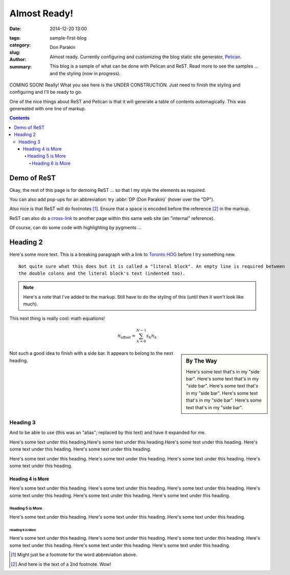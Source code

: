 ########################################################################
Almost Ready!
########################################################################

:date: 2014-12-20 13:00
:tags:
:category:
:slug: sample-first-blog
:author: Don Parakin
:summary: Almost ready. Currently configuring and customizing the blog
    static site generator, `Pelican <http://www.getpelican.com/>`_.

    This blog is a sample of what can be done with Pelican and ReST.
    Read more to see the samples ... and the styling (now in progress).

COMING SOON! Really! What you see here is the UNDER CONSTRUCTION.
Just need to finish the styling and configuring and I'll be ready to go.

One of the nice things about ReST and Pelican is that it will generate
a table of contents automagically.  This was genereated with one line of markup.

.. contents::

************************************************************************
Demo of ReST
************************************************************************

Okay, the rest of this page is for demoing ReST ... so that I my
style the elements as required.

You can also add pop-ups for an abbreviation: try :abbr:`DP (Don Parakin)`
(hover over the "DP").

Also nice is that ReST will do footnotes [#fn1]_.  Ensure that a space is encoded
before the reference [#fn2]_ in the markup.

ReST can also do a `cross-link <{filename}blog-3.rst>`_ to another page
within this same web site (an "internal" reference).

Of course, can do some code with highlighting by pygments ...

.. code-block:: python
    :linenos: table
        :linenostart: 153

       def myfunc1():
           pass
       def myfunc2():
           pass

************************************************************************
Heading 2
************************************************************************

Here's some more text.  This is a breaking paragraph with a link to `Toronto HOG`_ before I try something new.

::

    Not quite sure what this does but it is called a "literal block". An empty line is required between
    the double colons and the literal block's text (indented too).



.. note:: Here's a note that I've added to the markup. Still have to do the styling of this (until
    then it won't look like much).

This next thing is really cool: math equations!

.. math::

    n_{\mathrm{offset}} = \sum_{k=0}^{N-1} s_k n_k

.. sidebar:: By The Way

    Here's some text that's in my "side bar". Here's some text that's in my "side bar". Here's some text that's in my "side bar".
    Here's some text that's in my "side bar". Here's some text that's in my "side bar".

Not such a good idea to finish with a side bar. It appears to belong to the next heading.

========================================================================
Heading 3
========================================================================

And to be able to use |alias| and have it expanded for me.

Here's some text under this heading.Here's some text under this heading.Here's some text under this heading.
Here's some text under this heading. Here's some text under this heading.

Here's some text under this heading. Here's some text under this heading. Here's some text under this heading.
Here's some text under this heading.

------------------------------------------------------------------------
Heading 4 is More
------------------------------------------------------------------------

Here's some text under this heading. Here's some text under this heading. Here's some text under this heading.
Here's some text under this heading. Here's some text under this heading. Here's some text under this heading.

,,,,,,,,,,,,,,,,,,,,,,,,,,,,,,,,,,,,,,,,,,,,,,,,,,,,,,,,,,,,,,,,,,,,,,,,
Heading 5 is More
,,,,,,,,,,,,,,,,,,,,,,,,,,,,,,,,,,,,,,,,,,,,,,,,,,,,,,,,,,,,,,,,,,,,,,,,

Here's some text under this heading. Here's some text under this heading. Here's some text under this heading.

........................................................................
Heading 6 is More
........................................................................

Here's some text under this heading. Here's some text under this heading. Here's some text under this heading.
Here's some text under this heading. Here's some text under this heading. Here's some text under this heading.


.. _Toronto HOG: http://www.torontohog.com/

.. [#fn1] Might just be a footnote for the word abbreviation above.

.. [#fn2] And here is the text of a 2nd footnote. Wow!

.. |alias| replace:: (this was an "alias"; replaced by this text)